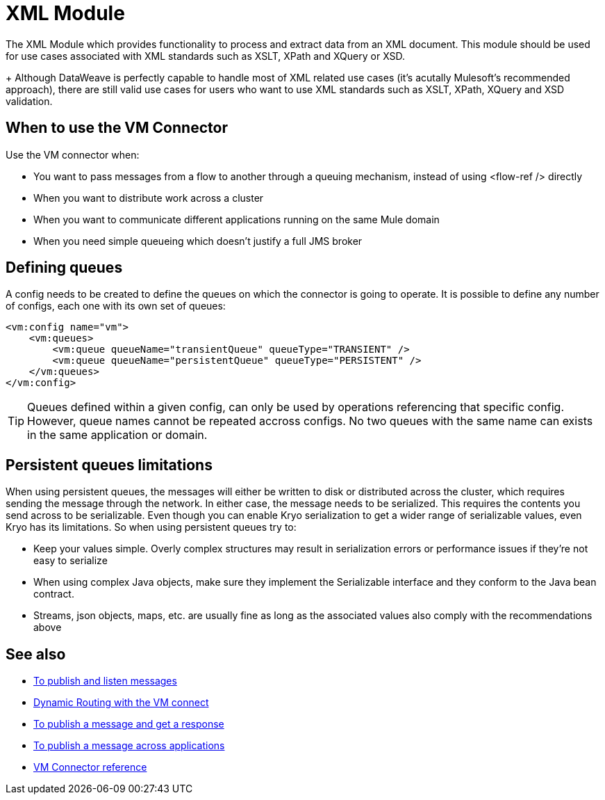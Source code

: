 = XML Module
:keywords: XML, xpath, xslt, xquery, XSD, validation

The XML Module which provides functionality to process and extract data from an XML document. This module should be used for use cases associated with XML standards such as XSLT, XPath and XQuery or XSD.
+
Although DataWeave is perfectly capable to handle most of XML related use cases (it's acutally Mulesoft's recommended approach), there are still valid use cases for users who want to use XML standards such as XSLT, XPath, XQuery and XSD validation.

 
== When to use the VM Connector

Use the VM connector when:

* You want to pass messages from a flow to another through a queuing mechanism, instead of using <flow-ref /> directly
* When you want to distribute work across a cluster
* When you want to communicate different applications running on the same Mule domain
* When you need simple queueing which doesn’t justify a full JMS broker

== Defining queues

A config needs to be created to define the queues on which the connector is going to operate. It is possible to define any number of configs,
each one with its own set of queues:

[source, xml, linenums]
----
<vm:config name="vm">
    <vm:queues>
        <vm:queue queueName="transientQueue" queueType="TRANSIENT" />
        <vm:queue queueName="persistentQueue" queueType="PERSISTENT" />
    </vm:queues>
</vm:config>
----

[TIP]
Queues defined within a given config, can only be used by operations referencing that specific config. However, queue names cannot be repeated
accross configs. No two queues with the same name can exists in the same application or domain.

== Persistent queues limitations

When using persistent queues, the messages will either be written to disk or distributed across the cluster, which requires sending the message through the network. In either case, the message needs to be serialized. This requires the contents you send across to be serializable. Even though you can enable Kryo serialization to get a wider range of serializable values, even Kryo has its limitations. So when using persistent queues try to:

* Keep your values simple. Overly complex structures may result in serialization errors or performance issues if they’re not easy to serialize
* When using complex Java objects, make sure they implement the Serializable interface and they conform to the Java bean contract.
* Streams, json objects, maps, etc. are usually fine as long as the associated values also comply with the recommendations above

== See also

* link:/connectors/vm-publish-listen[To publish and listen messages]
* link:/connectors/vm-dynamic-routing[Dynamic Routing with the VM connect]
* link:/connectors/vm-publish-response[To publish a message and get a response]
* link:/connectors/vm-publish-across-apps[To publish a message across applications]
* link:/connectors/vm-reference[VM Connector reference]
